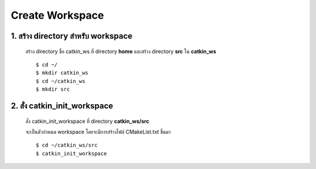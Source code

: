 Create Workspace
========================================

    .. image:: images/tree.png
        :alt: tree
        :align: center  

1. สร้าง directory สำหรับ workspace 
---------------------------------

    สร้าง directory ชื่อ catkin_ws ที่ directory **home** และสร้าง directory **src** ใน **catkin_ws** ::

    $ cd ~/ 
    $ mkdir catkin_ws  
    $ cd ~/catkin_ws 
    $ mkdir src 
    
    
2. สั่ง catkin_init_workspace    
------------------------------------------------------

    สั่ง catkin_init_workspace ที่ directory **catkin_ws/src** :: 
    
    จะเป็นตัวกำหนด workspace โดยจะมีการสร้างไฟล์ CMakeList.txt ขึ้นมา ::
    
    $ cd ~/catkin_ws/src 
    $ catkin_init_workspace 
